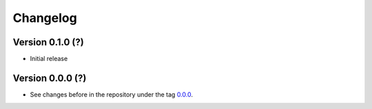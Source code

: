 *********
Changelog
*********

Version 0.1.0 (?)
*****************

* Initial release

Version 0.0.0 (?)
*****************

* See changes before in the repository under the tag `0.0.0
  <https://github.com/cbueth/Superblockify/tags>`_.